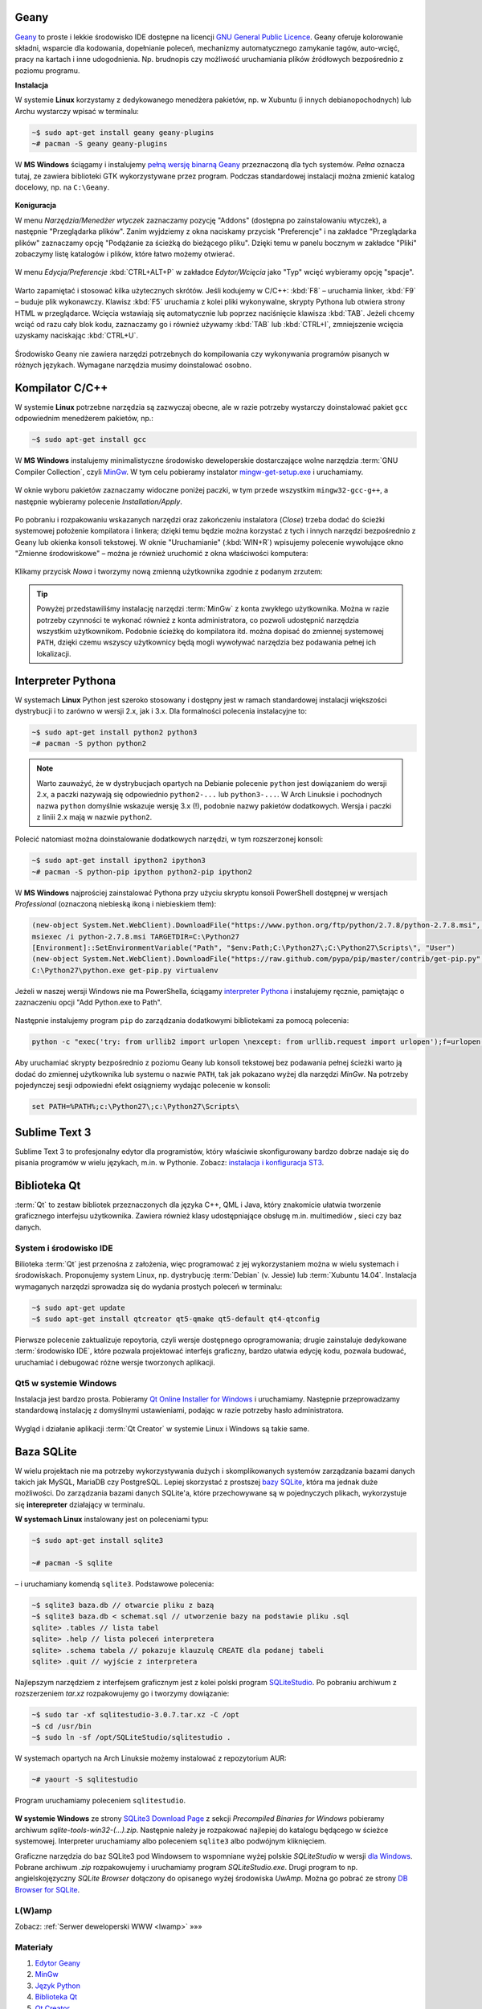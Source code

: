 .. _geany-opis:

Geany
######

`Geany <http://www.geany.org/>`_ to proste i lekkie środowisko IDE dostępne na licencji
`GNU General Public Licence <http://pl.wikipedia.org/wiki/GNU_General_Public_License>`_.
Geany oferuje kolorowanie składni, wsparcie dla kodowania, dopełnianie poleceń, mechanizmy automatycznego zamykanie tagów, auto-wcięć, pracy na kartach i inne udogodnienia.
Np. brudnopis czy możliwość uruchamiania plików źródłowych bezpośrednio z poziomu programu.

**Instalacja**

W systemie **Linux** korzystamy z dedykowanego menedżera pakietów, np. w Xubuntu
(i innych debianopochodnych) lub Archu wystarczy wpisać w terminalu:

.. code-block:: bash

    ~$ sudo apt-get install geany geany-plugins
    ~# pacman -S geany geany-plugins

W **MS Windows** ściągamy i instalujemy `pełną wersję binarną Geany <http://www.geany.org/Download/Releases>`_
przeznaczoną dla tych systemów. *Pełna* oznacza tutaj, ze zawiera biblioteki
GTK wykorzystywane przez program. Podczas standardowej instalacji można
zmienić katalog docelowy, np. na ``C:\Geany``.

.. figure:: img/geany1.jpg

**Koniguracja**

W menu `Narzędzia/Menedżer wtyczek` zaznaczamy pozycję "Addons" (dostępna
po zainstalowaniu wtyczek), a następnie "Przeglądarka plików".
Zanim wyjdziemy z okna naciskamy przycisk "Preferencje" i na zakładce
"Przeglądarka plików" zaznaczamy opcję "Podążanie za ścieżką do bieżącego pliku".
Dzięki temu w panelu bocznym w zakładce "Pliki" zobaczymy listę katalogów i plików,
które łatwo możemy otwierać.

.. figure:: img/geany2.jpg
.. figure:: img/geany3.jpg

W menu `Edycja/Preferencje` :kbd:`CTRL+ALT+P` w zakładce `Edytor/Wcięcia` jako
"Typ" wcięć wybieramy opcję "spacje".

.. figure:: img/geany4.jpg

Warto zapamiętać i stosować kilka użytecznych skrótów. Jeśli kodujemy w C/C++: :kbd:`F8` – uruchamia
linker, :kbd:`F9` – buduje plik wykonawczy. Klawisz :kbd:`F5` uruchamia
z kolei pliki wykonywalne, skrypty Pythona lub otwiera strony HTML w przeglądarce.
Wcięcia wstawiają się automatycznie lub poprzez naciśnięcie klawisza :kbd:`TAB`.
Jeżeli chcemy wciąć od razu cały blok kodu, zaznaczamy go i również używamy
:kbd:`TAB` lub :kbd:`CTRL+I`, zmniejszenie wcięcia uzyskamy naciskając :kbd:`CTRL+U`.

.. figure:: img/geany5.jpg

Środowisko Geany nie zawiera narzędzi potrzebnych do kompilowania czy wykonywania
programów pisanych w różnych językach. Wymagane narzędzia musimy doinstalować osobno.

Kompilator C/C++
################

W systemie **Linux** potrzebne narzędzia są zazwyczaj obecne, ale w razie potrzeby wystarczy
doinstalować pakiet ``gcc`` odpowiednim menedżerem pakietów, np.:

.. code-block:: bash

    ~$ sudo apt-get install gcc


W **MS Windows** instalujemy minimalistyczne środowisko deweloperskie
dostarczające wolne narzędzia :term:`GNU Compiler Collection`, czyli `MinGw`_. W tym
celu pobieramy instalator `mingw-get-setup.exe <http://sourceforge.net/projects/mingw/files/Installer>`_
i uruchamiamy.

.. figure:: img/mingw01.jpg

W oknie wyboru pakietów zaznaczamy widoczne poniżej paczki, w tym przede wszystkim
``mingw32-gcc-g++``, a następnie wybieramy polecenie *Installation/Apply*.

.. figure:: img/mingw02.jpg

Po pobraniu i rozpakowaniu wskazanych narzędzi oraz zakończeniu instalatora (*Close*)
trzeba dodać do ścieżki systemowej położenie kompilatora i linkera;
dzięki temu będzie można korzystać z tych i innych narzędzi bezpośrednio
z Geany lub okienka konsoli tekstowej. W oknie "Uruchamianie" (:kbd:`WIN+R`)
wpisujemy polecenie wywołujące okno "Zmienne środowiskowe" – można je również
uruchomić z okna właściwości komputera:

.. figure:: img/mingw03.jpg
.. figure:: img/mingw04.jpg

Klikamy przycisk *Nowa* i tworzymy nową zmienną użytkownika zgodnie z podanym
zrzutem:

.. figure:: img/mingw05.jpg
.. figure:: img/mingw06.jpg

.. tip::

    Powyżej przedstawiliśmy instalację narzędzi :term:`MinGw` z konta zwykłego
    użytkownika. Można w razie potrzeby czynności te wykonać również z konta administratora,
    co pozwoli udostępnić narzędzia wszystkim użytkownikom. Podobnie
    ścieżkę do kompilatora itd. można dopisać do zmiennej systemowej ``PATH``,
    dzięki czemu wszyscy użytkownicy będą mogli wywoływać narzędzia bez
    podawania pełnej ich lokalizacji.

.. _interpreter-pythona:

Interpreter Pythona
###################

W systemach **Linux** Python jest szeroko stosowany i dostępny jest w ramach
standardowej instalacji większości dystrybucji i to zarówno w wersji 2.x,
jak i 3.x. Dla formalności polecenia instalacyjne to:

.. code-block:: bash

    ~$ sudo apt-get install python2 python3
    ~# pacman -S python python2

.. note::

    Warto zauważyć, że w dystrybucjach opartych na Debianie polecenie ``python``
    jest dowiązaniem do wersji 2.x, a paczki nazywają się odpowiednio ``python2-...``
    lub ``python3-...``. W Arch Linuksie i pochodnych nazwa ``python`` domyślnie
    wskazuje wersję 3.x (!), podobnie nazwy pakietów dodatkowych. Wersja i paczki
    z liniii 2.x mają w nazwie ``python2``.

Polecić natomiast można doinstalowanie dodatkowych narzędzi, w tym rozszerzonej konsoli:

.. code-block:: bash

    ~$ sudo apt-get install ipython2 ipython3
    ~# pacman -S python-pip ipython python2-pip ipython2

W **MS Windows** najprościej zainstalować Pythona przy użyciu skryptu konsoli PowerShell
dostępnej w wersjach *Professional* (oznaczoną niebieską ikoną i niebieskiem tłem):

.. code-block:: posh

    (new-object System.Net.WebClient).DownloadFile("https://www.python.org/ftp/python/2.7.8/python-2.7.8.msi", "$pwd\python-2.7.8.msi")
    msiexec /i python-2.7.8.msi TARGETDIR=C:\Python27
    [Environment]::SetEnvironmentVariable("Path", "$env:Path;C:\Python27\;C:\Python27\Scripts\", "User")
    (new-object System.Net.WebClient).DownloadFile("https://raw.github.com/pypa/pip/master/contrib/get-pip.py", "$pwd\get-pip.py")
    C:\Python27\python.exe get-pip.py virtualenv

Jeżeli w naszej wersji Windows nie ma PowerShella, ściągamy `interpreter Pythona <https://www.python.org/downloads/>`_
i instalujemy ręcznie, pamiętając o zaznaczeniu opcji "Add Python.exe to Path".


.. figure:: img/python01.jpg

Następnie instalujemy program ``pip`` do zarządzania dodatkowymi bibliotekami za pomocą polecenia:

.. code-block:: bash

    python -c "exec('try: from urllib2 import urlopen \nexcept: from urllib.request import urlopen');f=urlopen('https://raw.github.com/pypa/pip/master/contrib/get-pip.py').read();exec(f)"

Aby uruchamiać skrypty bezpośrednio z poziomu Geany lub konsoli tekstowej bez
podawania pełnej ścieżki warto ją dodać do zmiennej użytkownika lub systemu
o nazwie ``PATH``, tak jak pokazano wyżej dla narzędzi *MinGw*.
Na potrzeby pojedynczej sesji odpowiedni efekt osiągniemy wydając polecenie
w konsoli:

.. code-block:: bat

    set PATH=%PATH%;c:\Python27\;c:\Python27\Scripts\


.. _st3-opis:

Sublime Text 3
##############

Sublime Text 3 to profesjonalny edytor dla programistów, który właściwie skonfigurowany
bardzo dobrze nadaje się do pisania programów w wielu językach, m.in. w Pythonie.
Zobacz: `instalacja i konfiguracja ST3 <http://python101.readthedocs.io/pl/latest/env/ide.html#sublime-text-3>`_.


Biblioteka Qt
#############

:term:`Qt` to zestaw bibliotek przeznaczonych dla języka C++, QML i Java,
który znakomicie ułatwia tworzenie graficznego interfejsu użytkownika.
Zawiera również klasy udostępniające obsługę m.in. multimediów , sieci
czy baz danych.

System i środowisko IDE
=======================

Bilioteka :term:`Qt` jest przenośna z założenia, więc programować z jej wykorzystaniem
można w wielu systemach i środowiskach. Proponujemy system Linux,
np. dystrybucję :term:`Debian` (v. Jessie) lub :term:`Xubuntu 14.04`.
Instalacja wymaganych narzędzi sprowadza się do wydania prostych poleceń
w terminalu:

.. code-block:: bash

    ~$ sudo apt-get update
    ~$ sudo apt-get install qtcreator qt5-qmake qt5-default qt4-qtconfig

Pierwsze polecenie zaktualizuje repoytoria, czyli wersje dostępnego oprogramowania;
drugie zainstaluje dedykowane :term:`środowisko IDE`, które pozwala projektować
interfejs graficzny, bardzo ułatwia edycję kodu, pozwala budować, uruchamiać
i debugować różne wersje tworzonych aplikacji.

Qt5 w systemie Windows
========================

Instalacja jest bardzo prosta. Pobieramy `Qt Online Installer for Windows <https://www.qt.io/download-open-source/>`_
i uruchamiamy. Następnie przeprowadzamy standardową instalację z domyślnymi
ustawieniami, podając w razie potrzeby hasło administratora.

.. figure:: img/qtwin01.jpg

.. figure:: img/qtwin02.jpg

Wygląd i działanie aplikacji :term:`Qt Creator` w systemie Linux i Windows są
takie same.

.. figure:: img/qtcreator.png


Baza SQLite
###########

W wielu projektach nie ma potrzeby wykorzystywania dużych i skomplikowanych systemów zarządzania
bazami danych takich jak MySQL, MariaDB czy PostgreSQL. Lepiej skorzystać
z prostszej `bazy SQLite <https://www.sqlite.org/>`_, która ma jednak duże możliwości.
Do zarządzania bazami danych SQLite'a, które przechowywane są w pojednyczych plikach,
wykorzystuje się **interepreter** działający w terminalu.

**W systemach Linux** instalowany jest on poleceniami typu:

.. code-block:: bash

    ~$ sudo apt-get install sqlite3

    ~# pacman -S sqlite

– i uruchamiany komendą ``sqlite3``. Podstawowe polecenia:

.. code-block:: bash

    ~$ sqlite3 baza.db // otwarcie pliku z bazą
    ~$ sqlite3 baza.db < schemat.sql // utworzenie bazy na podstawie pliku .sql
    sqlite> .tables // lista tabel
    sqlite> .help // lista poleceń interpretera
    sqlite> .schema tabela // pokazuje klauzulę CREATE dla podanej tabeli
    sqlite> .quit // wyjście z interpretera

Najlepszym narzędziem z interfejsem graficznym jest z kolei
polski program `SQLiteStudio <http://sqlitestudio.pl/>`_. Po pobraniu archiwum z rozszerzeniem *tar.xz*
rozpakowujemy go i tworzymy dowiązanie:

.. code-block:: bash

    ~$ sudo tar -xf sqlitestudio-3.0.7.tar.xz -C /opt
    ~$ cd /usr/bin
    ~$ sudo ln -sf /opt/SQLiteStudio/sqlitestudio .

W systemach opartych na Arch Linuksie możemy instalować z repozytorium AUR:

.. code-block:: bash

    ~# yaourt -S sqlitestudio

Program uruchamiamy poleceniem ``sqlitestudio``.

.. figure:: img/sqlitestudio.png

**W systemie Windows** ze strony `SQLite3 Download Page <https://www.sqlite.org/download.html>`_
z sekcji *Precompiled Binaries for Windows* pobieramy archiwum *sqlite-tools-win32-(...).zip*.
Następnie należy je rozpakować najlepiej do katalogu będącego w ścieżce systemowej.
Interpreter uruchamiamy albo poleceniem ``sqlite3`` albo podwójnym kliknięciem.

Graficzne narzędzia do baz SQLite3 pod Windowsem to wspomniane wyżej polskie *SQLiteStudio*
w wersji `dla Windows <http://sqlitestudio.pl/?act=download>`_. Pobrane archiwum *.zip* rozpakowujemy
i uruchamiamy program *SQLiteStudio.exe*. Drugi program to np. angielskojęzyczny *SQLite Browser*
dołączony do opisanego wyżej środowiska *UwAmp*. Można go pobrać ze strony
`DB Browser for SQLite <http://sqlitebrowser.org/>`_.


L(W)amp
=======

Zobacz: :ref:`Serwer deweloperski WWW <lwamp>` »»»



Materiały
=========

1. `Edytor Geany`_
2. `MinGw`_
3. `Język Python`_
4. `Biblioteka Qt`_
5. `Qt Creator`_
6. `Interpreter SQLite3`_

.. _Edytor Geany: http://www.geany.org/
.. _MinGw: http://www.mingw.org/
.. _Język Python: https://www.python.org/
.. _Biblioteka Qt: https://qt-project.org/
.. _Qt Creator: http://pl.wikipedia.org/wiki/Qt_Creator
.. _Interpreter SQLite3: https://www.sqlite.org/cli.html

Słownik
===========

.. glossary::

    Qt
        zestaw bibliotek programistycznych ułatwiających tworzenie aplikacji
        z interfejsem graficznym w językach C++, QML i Java.

    środowisko IDE
        zintegrowane środowisko programistyczne (ang. Integrated Development Environment, IDE),
        składające się z jednej lub wielu aplikacji, umożliwiające tworzenie,
        testowanie, budowanie i uruchamianie kodu.

    Qt Creator
        wieloplatformowe :term:`środowisko IDE` dla aplikacji pisanych
        w językach C++, JavaScript i QML.
        Zawiera m.in. `debugger <http://pl.wikipedia.org/wiki/Debugger>`_
        i edytor GUI (graficznego interfejsu użytkownika).

    MinGw
        ang. *Minimalist GNU for Windows*; minimalistyczne środowisko
        dostarczające narzędzia GNU (linker, kompilator itd.) pozwalające
        na kompilację natywnych plików wykonywalnych dla Windows
        z kodu pisanego w C/C++.

    GNU Compiler Collection
        zestaw kompilatorów do różnych języków programowania rozwijany
        w ramach projektu GNU i udostępniany na licencji GPL oraz LGPL.
        Zob. hasło w `Wikipedii <http://pl.wikipedia.org/wiki/GNU_Compiler_Collection>`__.

    GPL
        ang. GNU General Public License – licencja wolnego i otwartego
        oprogramowania stworzona w 1989 roku przez Richarda Stallmana
        i Ebena Moglena na potrzeby Projektu GNU. Ostatnia wersja, trzecia,
        opublikowana została 29 czerwca 2007 r.
        Zob. hasło w `Wikipedii <http://pl.wikipedia.org/wiki/GNU_General_Public_License>`__.

    Debian
        jedna z najstarszych i wiądących dystrybucji Linuksa, umożliwia
        elastyczną konfigurację systemu i dostosowanie go do własnych potrzeb.
        Jak większość dystrybucji, umożliwia wybór wielu środowisk graficznych,
        np. XFCE lub Gnome.

    Xubuntu 14.04
        odmiana jednej z najpopularniejszych dystrybucji Linuksa, Ubuntu,
        dostarczana z klasycznym, lekkim i konfigurowlanym środowiskiem
        graficznym XFCE.

    środowisko graficzne
        w systemach linuksowych zestaw oprogramowania tworzący GUI, czyli graficzny
        interfejs użytkownika, często zawiera domyślny wybór aplikacji przeznaczonych
        do wykonywania typowych zadań. Najpopularnijesze środowiska to `XFCE`_,
        `Gnome`_, `KDE`_, `LXDE`_, `Cinnamon`_, `Mate`_.

    serwer WWW
        (ang. web server) – oprogramowanie obsługujące protokół http, podstawowy protokół sieci WWW,
        służący przesyłaniu dokumentów hipertekstowych.

    interpreter
        program, który analizuje kod źródłowy, a następnie go wykonuje. Interpretery są
        podstawowym składnikiem języków wykorzystywanych do pisania skryptów wykonywanych
        po stronie klienta WWW (`JavaScript`_) lub serwera (np. Python, `PHP`_).

    system bazodanowy
        system zarządzania bazą danych (ang. Database Management System, DBMS) – oprogramowanie
        służące do zarządzania bazami danych, np. SQLite, MariaDB, MySQL, PostgreSQL.

    framework
        (ang. framework – struktura) – oprogramowanie będące zestawem narzędzi ułatwiających
        i przyśpieszających tworzenie aplikacji.

.. _Debian: https://www.debian.org/index.pl.html
.. _Ubuntu: http://ubuntu.pl
.. _Xubuntu: http://xubuntu.org/
.. _Gnome: http://pl.wikipedia.org/wiki/GNOME
.. _KDE: http://pl.wikipedia.org/wiki/KDE
.. _LXDE: http://pl.wikipedia.org/wiki/LXDE
.. _Cinnamon: http://en.wikipedia.org/wiki/Cinnamon_%28software%29
.. _Mate: http://pl.wikipedia.org/wiki/MATE
.. _XFCE: http://www.xfce.org/
.. _JavaScript: http://pl.wikipedia.org/wiki/JavaScript
.. _PHP: http://pl.wikipedia.org/wiki/PHP

